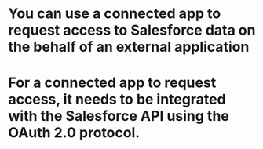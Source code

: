 * You can use a connected app to request access to Salesforce data on the behalf of an external application
* For a connected app to request access, it needs to be integrated with the Salesforce API using the OAuth 2.0 protocol.
